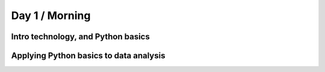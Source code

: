 Day 1 / Morning
===============

Intro technology, and Python basics
-----------------------------------

Applying Python basics to data analysis
---------------------------------------



